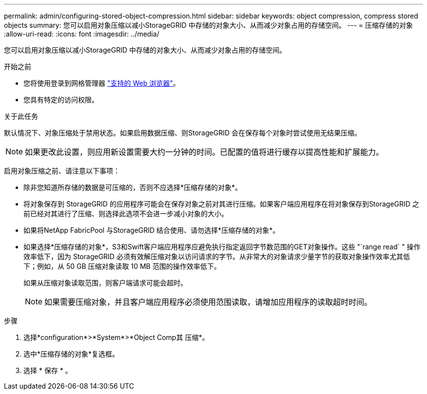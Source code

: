 ---
permalink: admin/configuring-stored-object-compression.html 
sidebar: sidebar 
keywords: object compression, compress stored objects 
summary: 您可以启用对象压缩以减小StorageGRID 中存储的对象大小、从而减少对象占用的存储空间。 
---
= 压缩存储的对象
:allow-uri-read: 
:icons: font
:imagesdir: ../media/


[role="lead"]
您可以启用对象压缩以减小StorageGRID 中存储的对象大小、从而减少对象占用的存储空间。

.开始之前
* 您将使用登录到网格管理器 link:../admin/web-browser-requirements.html["支持的 Web 浏览器"]。
* 您具有特定的访问权限。


.关于此任务
默认情况下、对象压缩处于禁用状态。如果启用数据压缩、则StorageGRID 会在保存每个对象时尝试使用无结果压缩。


NOTE: 如果更改此设置，则应用新设置需要大约一分钟的时间。已配置的值将进行缓存以提高性能和扩展能力。

启用对象压缩之前、请注意以下事项：

* 除非您知道所存储的数据是可压缩的，否则不应选择*压缩存储的对象*。
* 将对象保存到 StorageGRID 的应用程序可能会在保存对象之前对其进行压缩。如果客户端应用程序在将对象保存到StorageGRID 之前已经对其进行了压缩、则选择此选项不会进一步减小对象的大小。
* 如果将NetApp FabricPool 与StorageGRID 结合使用、请勿选择*压缩存储的对象*。
* 如果选择*压缩存储的对象*，S3和Swift客户端应用程序应避免执行指定返回字节数范围的GET对象操作。这些 "`range read` " 操作效率低下，因为 StorageGRID 必须有效解压缩对象以访问请求的字节。从非常大的对象请求少量字节的获取对象操作效率尤其低下；例如，从 50 GB 压缩对象读取 10 MB 范围的操作效率低下。
+
如果从压缩对象读取范围，则客户端请求可能会超时。

+

NOTE: 如果需要压缩对象，并且客户端应用程序必须使用范围读取，请增加应用程序的读取超时时间。



.步骤
. 选择*configuration*>*System*>*Object Comp其 压缩*。
. 选中*压缩存储的对象*复选框。
. 选择 * 保存 * 。

